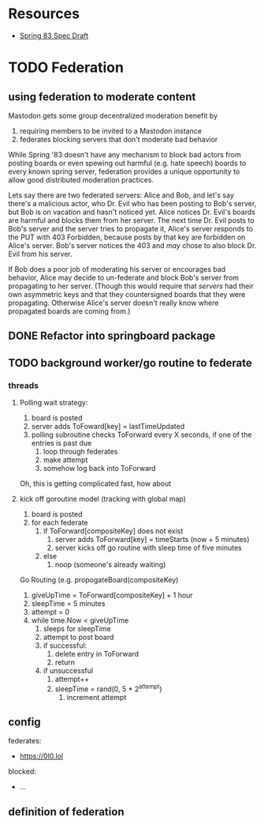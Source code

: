 * Resources
  - [[https://github.com/robinsloan/spring-83-spec/blob/main/draft-20220616.md][Spring 83 Spec Draft]]

* TODO Federation
** using federation to moderate content
Mastodon gets some group decentralized moderation benefit by
1. requiring members to be invited to a Mastodon instance
2. federates blocking servers that don't moderate bad behavior

While Spring '83 doesn't have any mechanism to block bad actors from posting
boards or even spewing out harmful (e.g. hate speech) boards to every known
spring server, federation provides a unique opportunity to allow good
distributed moderation practices.

Lets say there are two federated servers: Alice and Bob, and let's say there's a
malicious actor, who Dr. Evil who has been posting to Bob's server, but Bob is
on vacation and hasn't noticed yet. Alice notices Dr. Evil's boards are harmful
and blocks them from her server. The next time Dr. Evil posts to Bob's server
and the server tries to propagate it, Alice's server responds to the PUT with
403 Forbidden, because posts by that key are forbidden on Alice's server. Bob's
server notices the 403 and /may/ chose to also block Dr. Evil from his server.

If Bob does a poor job of moderating his server or encourages bad behavior,
Alice may decide to un-federate and block Bob's server from propagating to her
server. (Though this would require that /servers/ had their own asymmetric keys
and that they countersigned boards that they were propagating. Otherwise Alice's
server doesn't really know where propagated boards are coming from.)

** DONE Refactor into springboard package
** TODO background worker/go routine to federate
    :LOGBOOK:
    CLOCK: [2022-06-25 Sat 10:33]--[2022-06-25 Sat 10:58] =>  0:25
    CLOCK: [2022-06-24 Fri 16:10]--[2022-06-24 Fri 18:30] =>  2:20
    CLOCK: [2022-06-24 Fri 15:38]--[2022-06-24 Fri 16:03] =>  0:25
    CLOCK: [2022-06-24 Fri 15:05]--[2022-06-24 Fri 15:30] =>  0:25
    CLOCK: [2022-06-23 Thu 14:36]--[2022-06-23 Thu 14:57] =>  0:21
    CLOCK: [2022-06-23 Thu 14:04]--[2022-06-23 Thu 14:29] =>  0:25
    CLOCK: [2022-06-23 Thu 13:04]--[2022-06-23 Thu 10:29] =>  0:25
    CLOCK: [2022-06-23 Thu 10:02]--[2022-06-23 Thu 10:27] =>  0:25
    CLOCK: [2022-06-23 Thu 09:31]--[2022-06-23 Thu 09:56] =>  0:25
    :END:
*** threads
**** Polling wait strategy:
      1. board is posted
      2. server adds ToFoward[key] = lastTimeUpdated
      3. polling subroutine checks ToForward every X seconds, if one of the entries is past due
         1. loop through federates
         2. make attempt
         3. somehow log back into ToForward
      Oh, this is getting complicated fast, how about
**** kick off goroutine model (tracking with global map)
      1. board is posted
      2. for each federate
         1. if ToForward[compositeKey] does not exist
            1. server adds ToForward[key] = timeStarts (now + 5 minutes)
            2. server kicks off go routine with sleep time of five minutes
         2. else
            1. noop (someone's already waiting)
               
      Go Routing (e.g. propogateBoard(compositeKey)
      1. giveUpTime = ToForward[compositeKey] + 1 hour
      2. sleepTime = 5 minutes
      3. attempt = 0
      4. while time.Now < giveUpTime
         1. sleeps for sleepTime
         2. attempt to post board
         3. if successful:
            1. delete entry in ToForward
            2. return
         4. if unsuccessful
            1. attempt++
            2. sleepTime = rand(0, 5 * 2^attempt)
               1. increment attempt
** config
:LOGBOOK:
CLOCK: [2022-06-23 Thu 18:26]--[2022-06-23 Thu 18:51] =>  0:25
CLOCK: [2022-06-23 Thu 17:55]--[2022-06-23 Thu 18:20] =>  0:25
CLOCK: [2022-06-23 Thu 17:14]--[2022-06-23 Thu 17:39] =>  0:25
CLOCK: [2022-06-23 Thu 16:24]--[2022-06-23 Thu 16:49] =>  0:25
:END:
    federates:
      - https://0l0.lol
    blocked:
      - ...

** definition of federation
